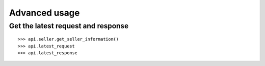 .. _advanced_usage:


Advanced usage
==============

Get the latest request and response
-----------------------------------

::
    
  >>> api.seller.get_seller_information()
  >>> api.latest_request
  >>> api.latest_response


